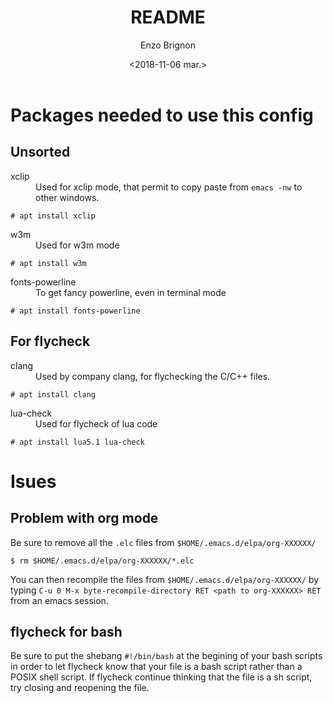 #+OPTIONS: ':nil *:t -:t ::t <:t H:3 \n:nil ^:t arch:headline
#+OPTIONS: author:t broken-links:nil c:nil creator:nil
#+OPTIONS: d:(not "LOGBOOK") date:t e:t email:nil f:t inline:t num:t
#+OPTIONS: p:nil pri:nil prop:nil stat:t tags:t tasks:t tex:t
#+OPTIONS: timestamp:t title:t toc:t todo:t |:t
#+TITLE: README
#+DATE: <2018-11-06 mar.>
#+AUTHOR: Enzo Brignon
#+EMAIL: brignone@nia.lan
#+LANGUAGE: en
#+SELECT_TAGS: export
#+EXCLUDE_TAGS: noexport
#+CREATOR: Emacs 25.1.1 (Org mode 9.1.14)

* Packages needed to use this config
** Unsorted
- xclip :: Used for xclip mode, that permit to copy paste from =emacs -nw= to other windows.
#+BEGIN_EXAMPLE
# apt install xclip
#+END_EXAMPLE

- w3m :: Used for w3m mode
#+BEGIN_EXAMPLE
# apt install w3m
#+END_EXAMPLE

- fonts-powerline :: To get fancy powerline, even in terminal mode
#+BEGIN_EXAMPLE
# apt install fonts-powerline
#+END_EXAMPLE

** For flycheck
- clang :: Used by company clang, for flychecking the C/C++ files.
#+BEGIN_EXAMPLE
# apt install clang
#+END_EXAMPLE

- lua-check :: Used for flycheck of lua code
#+BEGIN_EXAMPLE
# apt install lua5.1 lua-check
#+END_EXAMPLE

* Isues
** Problem with org mode
 Be sure to remove all the =.elc= files from =$HOME/.emacs.d/elpa/org-XXXXXX/=
 #+BEGIN_EXAMPLE
 $ rm $HOME/.emacs.d/elpa/org-XXXXXX/*.elc
 #+END_EXAMPLE

 You can then recompile the files from =$HOME/.emacs.d/elpa/org-XXXXXX/= by typing
 =C-u 0 M-x byte-recompile-directory RET <path to org-XXXXXX> RET= from an emacs session.
** flycheck for bash
Be sure to put the shebang =#!/bin/bash= at the begining of your bash scripts
in order to let flycheck know that your file is a bash script rather than a
POSIX shell script.
If flycheck continue thinking that the file is a sh script, try closing and
reopening the file.
